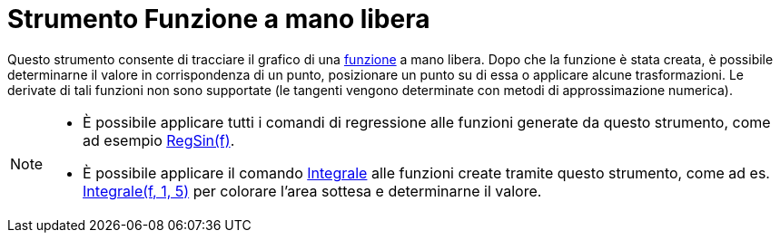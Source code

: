 = Strumento Funzione a mano libera

Questo strumento consente di tracciare il grafico di una xref:/Funzioni.adoc[funzione] a mano libera. Dopo che la
funzione è stata creata, è possibile determinarne il valore in corrispondenza di un punto, posizionare un punto su di
essa o applicare alcune trasformazioni. Le derivate di tali funzioni non sono supportate (le tangenti vengono
determinate con metodi di approssimazione numerica).

[NOTE]
====

* È possibile applicare tutti i comandi di regressione alle funzioni generate da questo strumento, come ad esempio
xref:/commands/Comando_RegSin.adoc[RegSin(f)].
* È possibile applicare il comando xref:/commands/Comando_Integrale.adoc[Integrale] alle funzioni create tramite questo
strumento, come ad es. xref:/commands/Comando_Integrale.adoc[Integrale(f, 1, 5)] per colorare l'area sottesa e
determinarne il valore.

====
